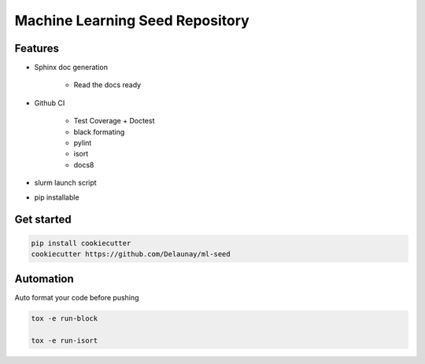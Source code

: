 Machine Learning Seed Repository
===============================

Features
~~~~~~~~

* Sphinx doc generation

    * Read the docs ready

* Github CI

    * Test Coverage + Doctest
    * black formating
    * pylint
    * isort
    * docs8

* slurm launch script

* pip installable

Get started
~~~~~~~~~~~

.. code-block:: bash

    pip install cookiecutter
    cookiecutter https://github.com/Delaunay/ml-seed
    

Automation
~~~~~~~~~~

Auto format your code before pushing

.. code-block:: bash

    tox -e run-block

    tox -e run-isort
